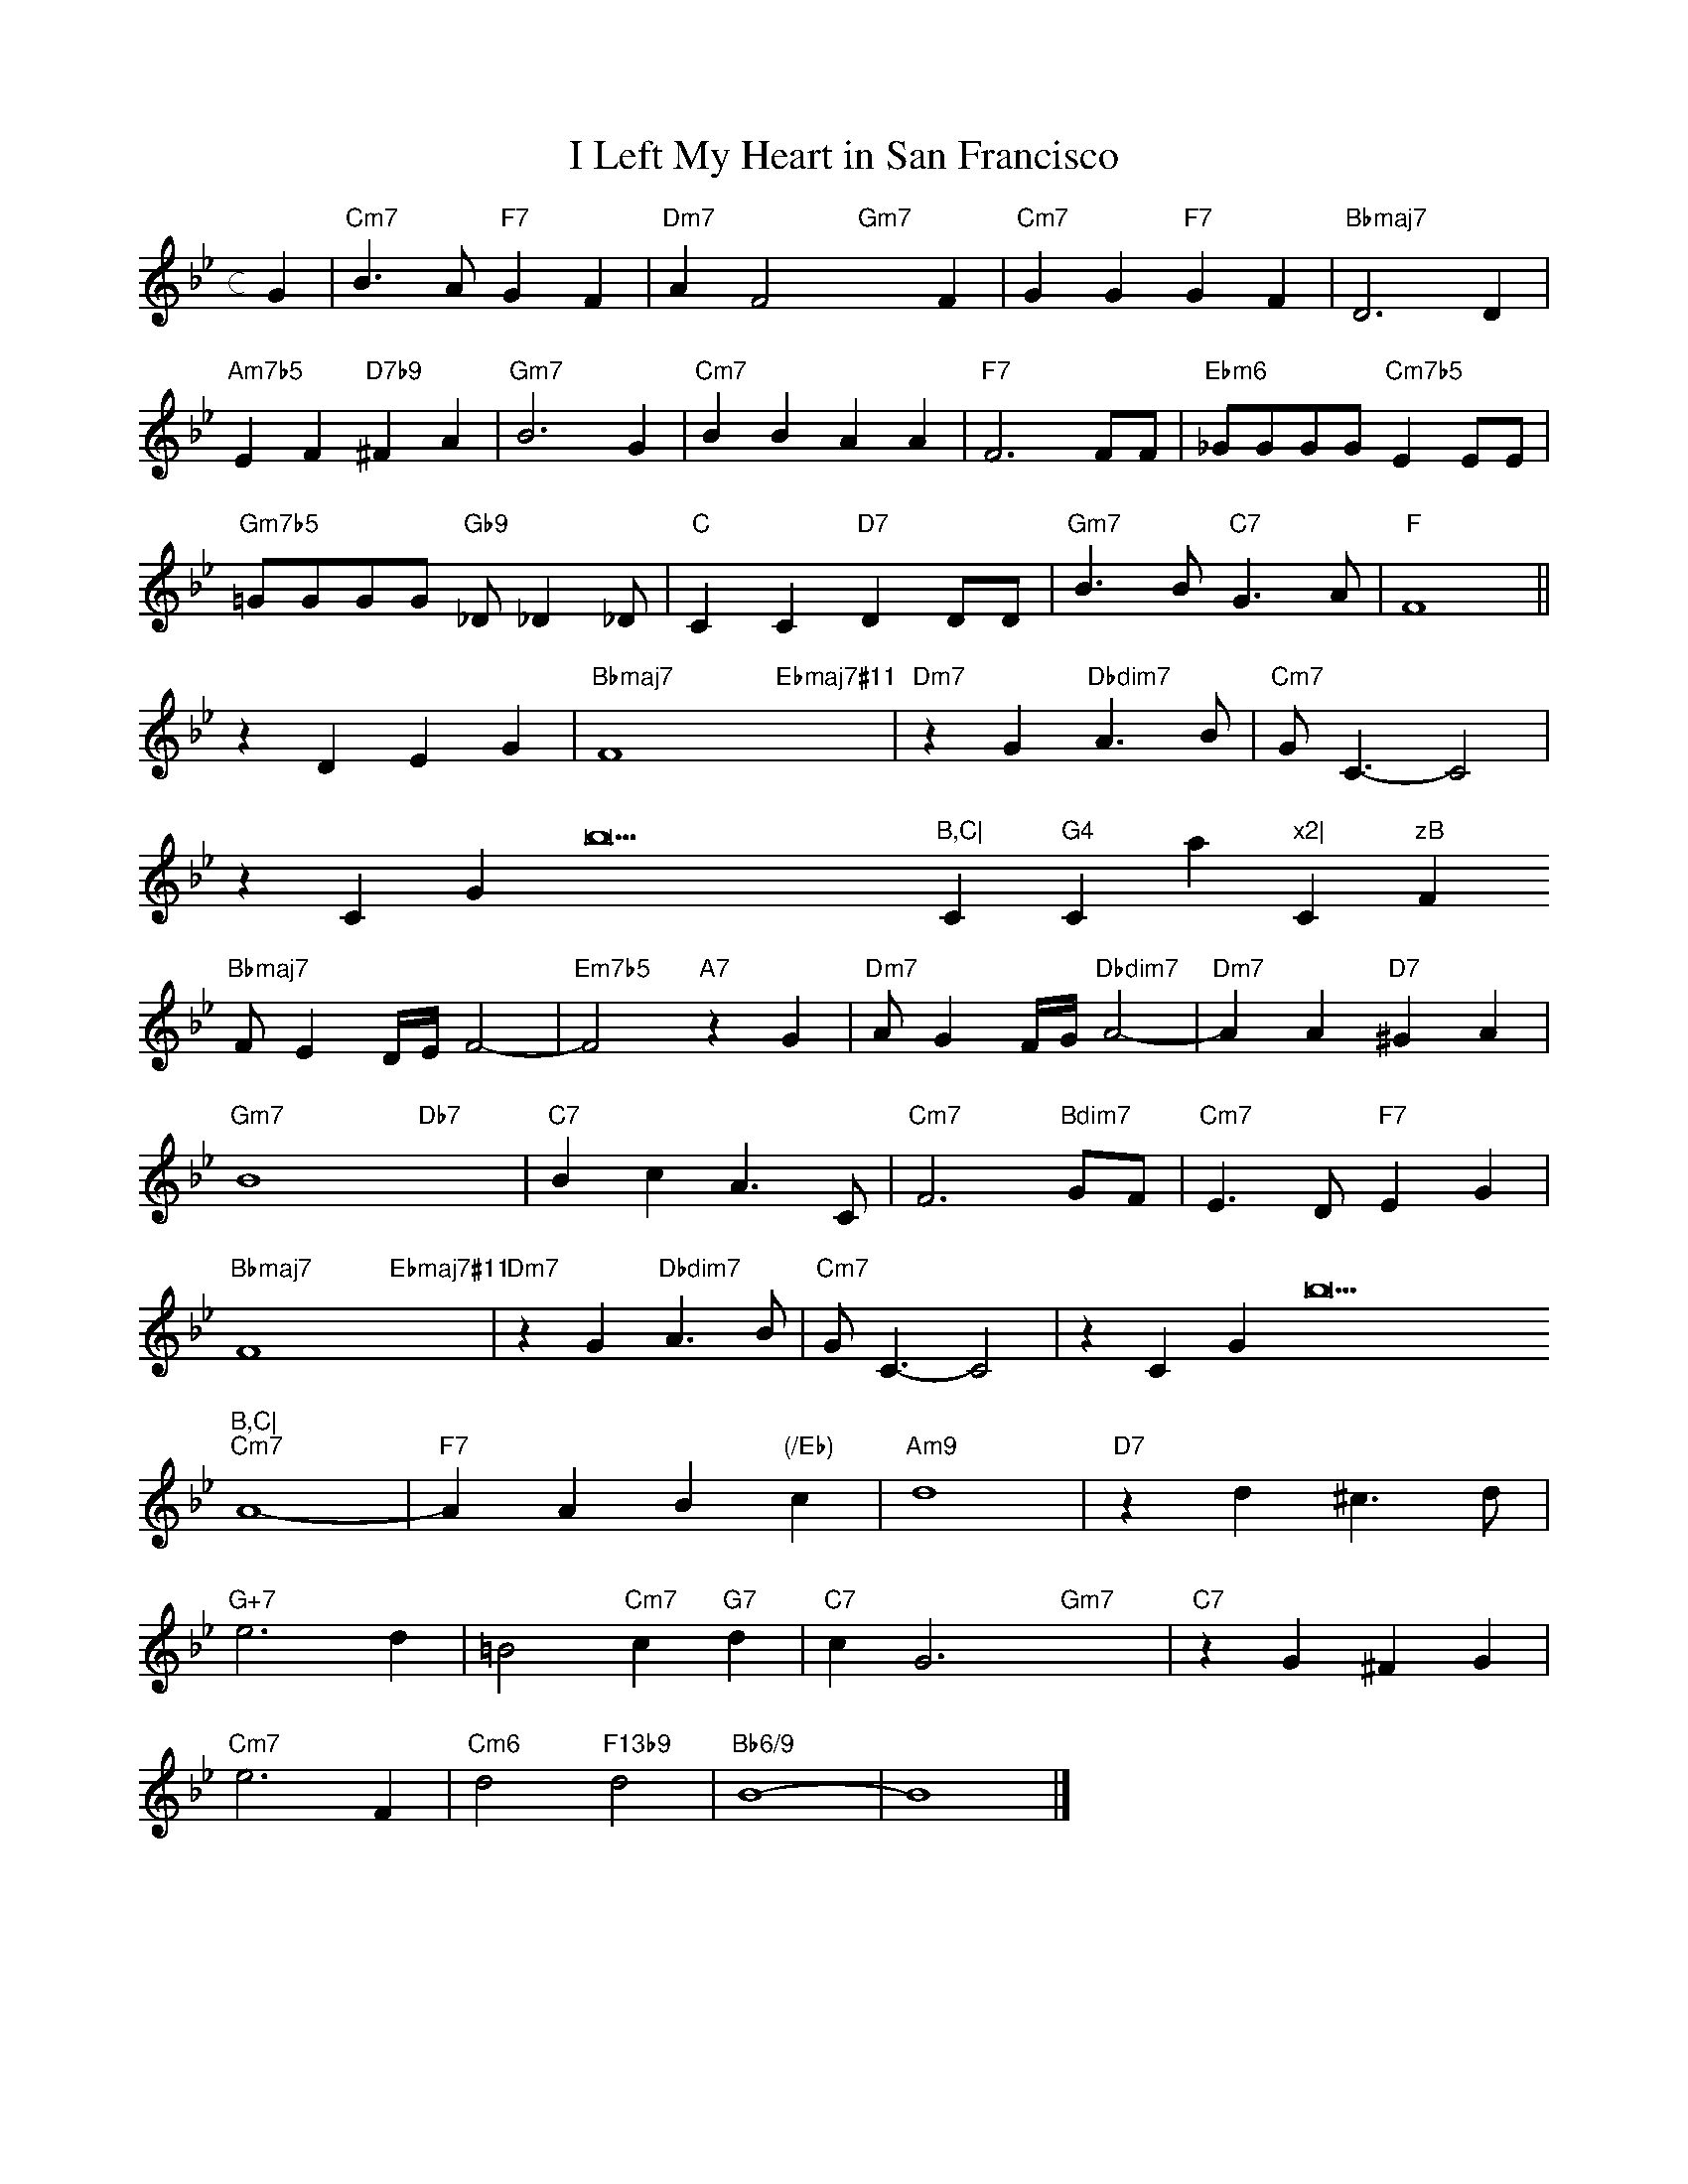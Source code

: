 X: 1
T: I Left My Heart in San Francisco
M: c
L: 1/4
K: Bb
G|"Cm7"B>A"F7"GF|"Dm7"AF2"Gm7"xF|"Cm7"GG"F7"GF|"Bbmaj7"D3D|
"Am7b5"EF"D7b9"^FA|"Gm7"B3G|"Cm7"BBAA|"F7"F3F/F/|"Ebm6"_G/G/G/G/"Cm7b5"EE/E/|
"Gm7b5"=G/G/G/G/ "Gb9"_D/_D_D/|"C"CC"D7"DD/D/|"Gm7"B>B"C7"G>A|"F"F4||
zDEG|"Bbmaj7"F4"Ebmaj7#11"x3|"Dm7"zG"Dbdim7"A>B|"Cm7"G<C-C2|
zC="Gb9"B,C|"Cm"G4"Cmmaj7"x2|"Cm7"zB"F+7"A>F|"Bbmaj7"D4-"Bdim7"x2-|"Cm7"DD"F7"E=E|
"Bbmaj7"F/ED//E//F2-|"Em7b5"F2"A7"zG|"Dm7"A/GF//G//"Dbdim7"A2-|"Dm7"AA"D7"^GA|
"Gm7"B4-"Db7"x2-|"C7"BcA>C|"Cm7"F3"Bdim7"G/F/|"Cm7"E>D"F7"EG|
"Bbmaj7"F4"Ebmaj7#11"x3|"Dm7"zG"Dbdim7"A>B|"Cm7"G<C-C2|zC="Gb9"B,C|
"Cm7"A4-|"F7"AAB"(/Eb)"c|"Am9"d4|"D7"zd^c>d|
"G+7"e3d|=B2"Cm7"c"G7"d|"C7"cG3"Gm7"x2|"C7"zG^FG|
"Cm7"e3F|"Cm6"d2"F13b9"d2|"Bb6/9"B4-|B4|]
